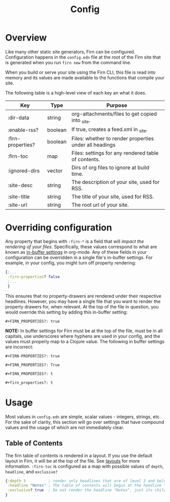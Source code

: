 #+TITLE: Config

* Overview

Like many other static site generators, Firn can be configured. Configuration happens in the =config.edn= file at the root of the Firn site that is generated when you run =firn new= from the command line.

When you build or serve your site using the Firn CLI, this file is read into memory and its values are made available to the functions that compile your site.

The following table is a high-level view of each key an what it does.

| Key               | Type    | Purpose                                                |
|-------------------+---------+--------------------------------------------------------|
| :dir-data         | string  | org-attachments/files to get copied into _site.        |
| :enable-rss?      | boolean | If true, creates a feed.xml in _site.                  |
| :firn-properties? | boolean | Files: whether to render properties under all headings |
| :firn-toc         | map     | Files: settings for any rendered table of contents.    |
| :ignored-dirs     | vector  | Dirs of org files to ignore at build time.             |
| :site-desc        | string  | The description of your site, used for RSS.            |
| :site-title       | string  | The title of your site, used for RSS.                  |
| :site-url         | string  | The root url of your site.                             |


* Overriding configuration

Any property that begins with =:firn-*= is a field that will /impact the rendering of your files/. Specifically, these values correspond to what are known as [[https://orgmode.org/manual/In_002dbuffer-Settings.html][in-buffer settings]] in org-mode. Any of these fields in your configuration can be overridden in a single file's in-buffer settings. For example, in your config, you might turn off property rendering:

#+BEGIN_SRC clojure
{;...
 :firn-properties? false
 ;...
 }
#+END_SRC

This ensures that no property-drawers are rendered under their respective headlines. However, you may have a single file that you want to render the property drawers for, when relevant. At the top of the file in question, you would override this setting by adding this in-buffer setting:

#+BEGIN_SRC
#+FIRN_PROPERTIES?: true
#+END_SRC

*NOTE:* In buffer settings for Firn must be at the top of the file, must be in all capitals, use underscores where hyphens are used in your config, and the values must properly map to a Clojure value. The following in buffer settings are incorrect:

#+BEGIN_SRC
#+FIRN-PROPERTIES?: true

#+FIRN_PROPERTIES?: True

#+FIRN_PROPERTIES?: t

#+firn_properties?: t
#+END_SRC


* Usage

Most values in =config.edn= are simple, scalar values - integers, strings, etc. For the sake of clarity, this section will go over settings that have compound values and the usage of which are not immediately clear.

** Table of Contents

The firn table of contents is rendered in a layout. If you use the default layout in Firn, it will be at the top of the file. See [[file:layout.org][layouts]] for more information. =:firn-toc= is configured as a map with possible values of =depth=, =headline=, and =exclusive?=

#+BEGIN_SRC clojure
{:depth 3          ; render only headlines that are of level 3 and below in the table of contents.
 :headline "Notes" ; The table of contents will begin at the headline "Notes"
 :exclusive? true  ; Do not render the headline "Notes", just its children.
}
#+END_SRC
